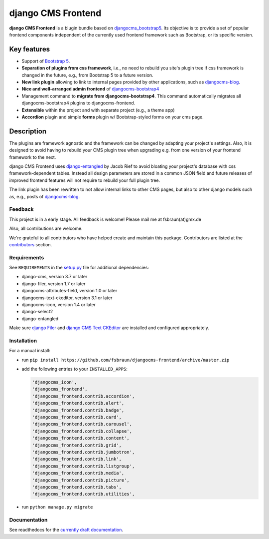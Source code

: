 #####################
 django CMS Frontend
#####################

|pypi| |coverage|

**django CMS Frontend** is a blugin bundle based on
`djangocms_bootstrap5
<https://github.com/gl-agnx/djangocms-bootstrap5>`_. Its objective is to
provide a set of popular frontend components independent of the
currently used frontend framework such as Bootstrap, or its specific
version.

.. image:: preview.png

**************
 Key features
**************

-  Support of `Bootstrap 5 <https://getbootstrap.com>`_.

-  **Separation of plugins from css framework**, i.e., no need to
   rebuild you site's plugin tree if css framework is changed in the
   future, e.g., from Bootstrap 5 to a future version.

-  **New link plugin** allowing to link to internal pages provided by
   other applications, such as `djangocms-blog
   <https://github.com/nephila/djangocms-blog>`_.

-  **Nice and well-arranged admin frontend** of `djangocms-bootstrap4
   <https://github.com/django-cms/djangocms-bootstrap4>`_

-  Management command to **migrate from djangocms-bootstrap4**. This
   command automatically migrates all djangocms-bootstrap4 plugins to
   djangocms-frontend.

-  **Extensible** within the project and with separate project (e.g., a
   theme app)

-  **Accordion** plugin and simple **forms** plugin w/ Bootstrap-styled
   forms on your cms page.

*************
 Description
*************

The plugins are framework agnostic and the framework can be changed by
adapting your project's settings. Also, it is designed to avoid having
to rebuild your CMS plugin tree when upgrading e.g. from one version of
your frontend framework to the next.

django CMS Frontend uses `django-entangled
<https://github.com/jrief/django-entangled>`_ by Jacob Rief to avoid
bloating your project's database with css framework-dependent tables.
Instead all design parameters are stored in a common JSON field and
future releases of improved frontend features will not require to
rebuild your full plugin tree.

The link plugin has been rewritten to not allow internal links to other
CMS pages, but also to other django models such as, e.g., posts of
`djangocms-blog <https://github.com/nephila/djangocms-blog>`_.

Feedback
========

This project is in a early stage. All feedback is welcome! Please
mail me at fsbraun(at)gmx.de

Also, all contributions are welcome.

..
   Contributing

..
   ============

..
   This is a an open-source project. We'll be delighted to receive your

..
   feedback in the form of issues and pull requests. Before submitting your

..
   pull request, please review our `contribution guidelines

..
   <http://docs.django-cms.org/en/latest/contributing/index.html>`_.

We're grateful to all contributors who have helped create and maintain
this package. Contributors are listed at the `contributors
<https://github.com/fsbraun/djangocms-frontend/graphs/contributors>`_
section.

..
   One of the easiest contributions you can make is helping to translate this addon on

..
   `Transifex <https://www.transifex.com/projects/p/djangocms-bootstrap5/>`_.

Requirements
============

See ``REQUIREMENTS`` in the `setup.py
<https://github.com/fsbraun/djangocms-frontend/blob/master/setup.py>`_
file for additional dependencies:

|python| |django| |djangocms|

-  django-cms, version 3.7 or later
-  django-filer, version 1.7 or later
-  djangocms-attributes-field, version 1.0 or later
-  djangocms-text-ckeditor, version 3.1 or later
-  djangocms-icon, version 1.4 or later
-  django-select2
-  django-entangled

Make sure `django Filer
<http://django-filer.readthedocs.io/en/latest/installation.html>`_ and
`django CMS Text CKEditor
<https://github.com/divio/djangocms-text-ckeditor>`_ are installed and
configured appropriately.

Installation
============

For a manual install:

-  run ``pip install
   https://github.com/fsbraun/djangocms-frontend/archive/master.zip``

-  add the following entries to your ``INSTALLED_APPS``:

   .. code::

      'djangocms_icon',
      'djangocms_frontend',
      'djangocms_frontend.contrib.accordion',
      'djangocms_frontend.contrib.alert',
      'djangocms_frontend.contrib.badge',
      'djangocms_frontend.contrib.card',
      'djangocms_frontend.contrib.carousel',
      'djangocms_frontend.contrib.collapse',
      'djangocms_frontend.contrib.content',
      'djangocms_frontend.contrib.grid',
      'djangocms_frontend.contrib.jumbotron',
      'djangocms_frontend.contrib.link',
      'djangocms_frontend.contrib.listgroup',
      'djangocms_frontend.contrib.media',
      'djangocms_frontend.contrib.picture',
      'djangocms_frontend.contrib.tabs',
      'djangocms_frontend.contrib.utilities',

-  run ``python manage.py migrate``

Documentation
=============

See readthedocs for the `currently draft documentation
<https://djangocms-frontend.readthedocs.io>`_.

.. |pypi| image:: https://badge.fury.io/py/djangocms-frontend.svg
   :target: http://badge.fury.io/py/djangocms-frontend

.. |coverage| image:: https://codecov.io/gh/fsbraun/djangocms-frontend/branch/master/graph/badge.svg
   :target: https://codecov.io/gh/fsbraun/djangocms-frontend

.. |python| image:: https://img.shields.io/badge/python-3.7+-blue.svg
   :target: https://pypi.org/project/djangocms-frontend/

.. |django| image:: https://img.shields.io/badge/django-3.2-blue.svg
   :target: https://www.djangoproject.com/

.. |djangocms| image:: https://img.shields.io/badge/django%20CMS-3.8%2B-blue.svg
   :target: https://www.django-cms.org/
